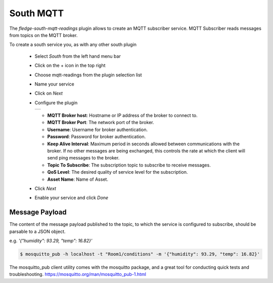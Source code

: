 .. Images
.. |mqtt-sub| image:: images/mqtt-sub.png


South MQTT
==========

The *fledge-south-mqtt-readings* plugin allows to create an MQTT subscriber service. MQTT Subscriber reads messages from topics on the MQTT broker.

To create a south service you, as with any other south plugin

  - Select *South* from the left hand menu bar

  - Click on the + icon in the top right

  - Choose mqtt-readings from the plugin selection list

  - Name your service

  - Click on *Next*

  - Configure the plugin

    +------------+
    | |mqtt-sub| |
    +------------+

    - **MQTT Broker host**: Hostname or IP address of the broker to connect to.

    - **MQTT Broker Port**: The network port of the broker.

    - **Username**: Username for broker authentication.

    - **Password**: Password for broker authentication.

    - **Keep Alive Interval**: Maximum period in seconds allowed between communications with the broker. If no other messages are being exchanged, this controls the rate at which the client will send ping messages to the broker.

    - **Topic To Subscribe**: The subscription topic to subscribe to receive messages.

    - **QoS Level**: The desired quality of service level for the subscription.

    - **Asset Name**: Name of Asset.

  - Click *Next*

  - Enable your service and click *Done*


Message Payload
---------------

The content of the message payload published to the topic, to which the service is configured to subscribe, 
should be parsable to a JSON object.

e.g. `'{"humidity": 93.29, "temp": 16.82}'`

.. code-block:: console

  $ mosquitto_pub -h localhost -t "Room1/conditions" -m '{"humidity": 93.29, "temp": 16.82}'

The mosquitto_pub client utility comes with the mosquitto package, and a great tool for conducting quick tests and troubleshooting.
https://mosquitto.org/man/mosquitto_pub-1.html
